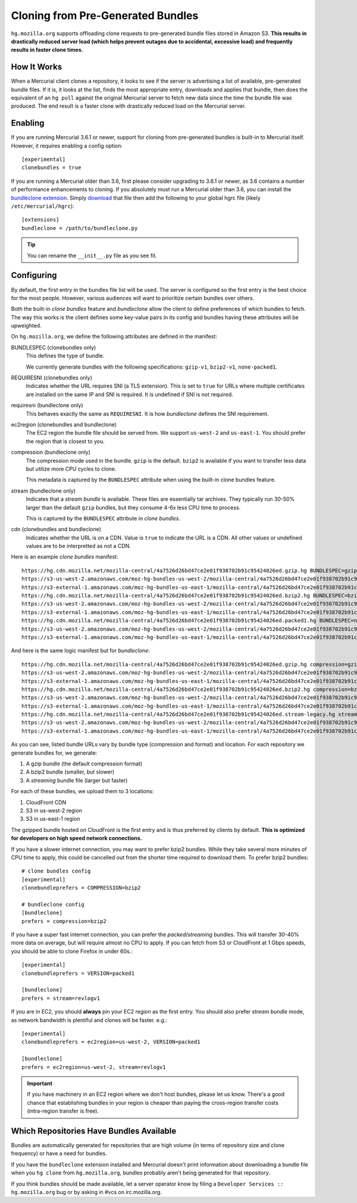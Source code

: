 .. _hgmo_bundleclone:

==================================
Cloning from Pre-Generated Bundles
==================================

``hg.mozilla.org`` supports offloading clone requests to pre-generated
bundle files stored in Amazon S3. **This results in drastically reduced
server load (which helps prevent outages due to accidental, excessive
load) and frequently results in faster clone times.**

How It Works
============

When a Mercurial client clones a repository, it looks to see if the
server is advertising a list of available, pre-generated bundle files.
If it is, it looks at the list, finds the most appropriate entry,
downloads and applies that bundle, then does the equivalent of an ``hg
pull`` against the original Mercurial server to fetch new data since the
time the bundle file was produced. The end result is a faster clone with
drastically reduced load on the Mercurial server.

Enabling
========

If you are running Mercurial 3.6.1 or newer, support for cloning from
pre-generated bundles is built-in to Mercurial itself. However, it
requires enabling a config option::

   [experimental]
   clonebundles = true

If you are running a Mercurial older than 3.6, first please consider
upgrading to 3.6.1 or newer, as 3.6 contains a number of performance
enhancements to cloning. If you absolutely must run a Mercurial older
than 3.6, you can install the
`bundleclone extension <https://hg.mozilla.org/hgcustom/version-control-tools/file/default/hgext/bundleclone/__init__.py>`_.
Simply `download
<https://hg.mozilla.org/hgcustom/version-control-tools/raw-file/default/hgext/bundleclone/__init__.py>`_
that file then add the following to your global hgrc file (likely
``/etc/mercurial/hgrc``)::

   [extensions]
   bundleclone = /path/to/bundleclone.py

.. tip::

   You can rename the ``__init__.py`` file as you see fit.

Configuring
===========

By default, the first entry in the bundles file list will be used. The
server is configured so the first entry is the best choice for the most
people. However, various audiences will want to prioritize certain
bundles over others.

Both the built-in *clone bundles* feature and *bundleclone* allow the
client to define preferences of which bundles to fetch. The way this
works is the client defines some key-value pairs in its config and
bundles having these attributes will be upweighted.

On ``hg.mozilla.org``, we define the following attributes are defined in
the manifest:

BUNDLESPEC (clonebundles only)
   This defines the type of bundle.

   We currently generate bundles with the following specifications:
   ``gzip-v1``, ``bzip2-v1``, ``none-packed1``.

REQUIRESNI (clonebundles only)
   Indicates whether the URL requires SNI (a TLS extension). This is set
   to ``true`` for URLs where multiple certificates are installed on the
   same IP and SNI is required. It is undefined if SNI is not required.

requiresni (bundleclone only)
   This behaves exactly the same as ``REQUIRESNI``. It is how
   *bundleclone* defines the SNI requirement.

ec2region (clonebundles and bundleclone)
   The EC2 region the bundle file should be served from. We support
   ``us-west-2`` and ``us-east-1``. You should prefer the region that is
   closest to you.

compression (bundleclone only)
   The compression mode used in the bundle. ``gzip`` is the default.
   ``bzip2`` is available if you want to transfer less data but utilize
   more CPU cycles to clone.

   This metadata is captured by the ``BUNDLESPEC`` attribute when using
   the built-in clone bundles feature.

stream (bundleclone only)
   Indicates that a *stream bundle* is available. These files are
   essentially tar archives. They typically run 30-50% larger than the
   default ``gzip`` bundles, but they consume 4-6x less CPU time to
   process.

   This is captured by the ``BUNDLESPEC`` attribute in *clone bundles*.

cdn (clonebundles and bundleclone)
   Indicates whether the URL is on a CDN. Value is ``true`` to indicate
   the URL is a CDN. All other values or undefined values are to be
   interpretted as not a CDN.

Here is an example *clone bundles* manifest::

   https://hg.cdn.mozilla.net/mozilla-central/4a7526d26bd47ce2e01f938702b91c95424026ed.gzip.hg BUNDLESPEC=gzip-v1 REQUIRESNI=true cdn=true
   https://s3-us-west-2.amazonaws.com/moz-hg-bundles-us-west-2/mozilla-central/4a7526d26bd47ce2e01f938702b91c95424026ed.gzip.hg BUNDLESPEC=gzip-v1 ec2region=us-west-2
   https://s3-external-1.amazonaws.com/moz-hg-bundles-us-east-1/mozilla-central/4a7526d26bd47ce2e01f938702b91c95424026ed.gzip.hg BUNDLESPEC=gzip-v1 ec2region=us-east-1
   https://hg.cdn.mozilla.net/mozilla-central/4a7526d26bd47ce2e01f938702b91c95424026ed.bzip2.hg BUNDLESPEC=bzip2-v1 REQUIRESNI=true cdn=true
   https://s3-us-west-2.amazonaws.com/moz-hg-bundles-us-west-2/mozilla-central/4a7526d26bd47ce2e01f938702b91c95424026ed.bzip2.hg BUNDLESPEC=bzip2-v1 ec2region=us-west-2
   https://s3-external-1.amazonaws.com/moz-hg-bundles-us-east-1/mozilla-central/4a7526d26bd47ce2e01f938702b91c95424026ed.bzip2.hg BUNDLESPEC=bzip2-v1 ec2region=us-east-1
   https://hg.cdn.mozilla.net/mozilla-central/4a7526d26bd47ce2e01f938702b91c95424026ed.packed1.hg BUNDLESPEC=none-packed1;requirements%3Drevlogv1 REQUIRESNI=true cdn=true
   https://s3-us-west-2.amazonaws.com/moz-hg-bundles-us-west-2/mozilla-central/4a7526d26bd47ce2e01f938702b91c95424026ed.packed1.hg BUNDLESPEC=none-packed1;requirements%3Drevlogv1 ec2region=us-west-2
   https://s3-external-1.amazonaws.com/moz-hg-bundles-us-east-1/mozilla-central/4a7526d26bd47ce2e01f938702b91c95424026ed.packed1.hg BUNDLESPEC=none-packed1;requirements%3Drevlogv1 ec2region=us-east-1

And here is the same logic manifest but for *bundleclone*::

   https://hg.cdn.mozilla.net/mozilla-central/4a7526d26bd47ce2e01f938702b91c95424026ed.gzip.hg compression=gzip cdn=true requiresni=true
   https://s3-us-west-2.amazonaws.com/moz-hg-bundles-us-west-2/mozilla-central/4a7526d26bd47ce2e01f938702b91c95424026ed.gzip.hg ec2region=us-west-2 compression=gzip
   https://s3-external-1.amazonaws.com/moz-hg-bundles-us-east-1/mozilla-central/4a7526d26bd47ce2e01f938702b91c95424026ed.gzip.hg ec2region=us-east-1 compression=gzip
   https://hg.cdn.mozilla.net/mozilla-central/4a7526d26bd47ce2e01f938702b91c95424026ed.bzip2.hg compression=bzip2 cdn=true requiresni=true
   https://s3-us-west-2.amazonaws.com/moz-hg-bundles-us-west-2/mozilla-central/4a7526d26bd47ce2e01f938702b91c95424026ed.bzip2.hg ec2region=us-west-2 compression=bzip2
   https://s3-external-1.amazonaws.com/moz-hg-bundles-us-east-1/mozilla-central/4a7526d26bd47ce2e01f938702b91c95424026ed.bzip2.hg ec2region=us-east-1 compression=bzip2
   https://hg.cdn.mozilla.net/mozilla-central/4a7526d26bd47ce2e01f938702b91c95424026ed.stream-legacy.hg stream=revlogv1 cdn=true requiresni=true
   https://s3-us-west-2.amazonaws.com/moz-hg-bundles-us-west-2/mozilla-central/4a7526d26bd47ce2e01f938702b91c95424026ed.stream-legacy.hg ec2region=us-west-2 stream=revlogv1
   https://s3-external-1.amazonaws.com/moz-hg-bundles-us-east-1/mozilla-central/4a7526d26bd47ce2e01f938702b91c95424026ed.stream-legacy.hg ec2region=us-east-1 stream=revlogv1

As you can see, listed bundle URLs vary by bundle type (compression and
format) and location. For each repository we generate bundles for, we
generate:

1. A gzip bundle (the default compression format)
2. A bzip2 bundle (smaller, but slower)
3. A *streaming* bundle file (larger but faster)

For each of these bundles, we upload them to 3 locations:

1. CloudFront CDN
2. S3 in us-west-2 region
3. S3 in us-east-1 region

The gzipped bundle hosted on CloudFront is the first entry and is thus
preferred by clients by default. **This is optimized for developers on
high speed network connections.**

If you have a slower internet connection, you may want to prefer bzip2
bundles. While they take several more minutes of CPU time to apply, this
could be cancelled out from the shorter time required to download them.
To prefer bzip2 bundles::

   # clone bundles config
   [experimental]
   clonebundleprefers = COMPRESSION=bzip2

   # bundleclone config
   [bundleclone]
   prefers = compression=bzip2

If you have a super fast internet connection, you can prefer the
*packed*/*streaming* bundles. This will transfer 30-40% more data on
average, but will require almost no CPU to apply. If you can fetch from
S3 or CloudFront at 1 Gbps speeds, you should be able to clone Firefox
in under 60s.::

   [experimental]
   clonebundleprefers = VERSION=packed1

   [bundleclone]
   prefers = stream=revlogv1

If you are in EC2, you should **always** pin your EC2 region as the
first entry. You should also prefer *stream bundle* mode, as network
bandwidth is plentiful and clones will be faster. e.g.::

   [experimental]
   clonebundleprefers = ec2region=us-west-2, VERSION=packed1

   [bundleclone]
   prefers = ec2region=us-west-2, stream=revlogv1

.. important::

   If you have machinery in an EC2 region where we don't host bundles,
   please let us know. There's a good chance that establishing bundles
   in your region is cheaper than paying the cross-region transfer costs
   (intra-region transfer is free).

Which Repositories Have Bundles Available
=========================================

Bundles are automatically generated for repositories that are high
volume (in terms of repository size and clone frequency) or have a need
for bundles.

If you have the ``bundleclone`` extension installed and Mercurial doesn't
print information about downloading a bundle file when you ``hg clone``
from ``hg.mozilla.org``, bundles probably aren't being generated for
that repository.

If you think bundles should be made available, let a server operator
know by filing a ``Developer Services :: hg.mozilla.org`` bug or by
asking in #vcs on irc.mozilla.org.
